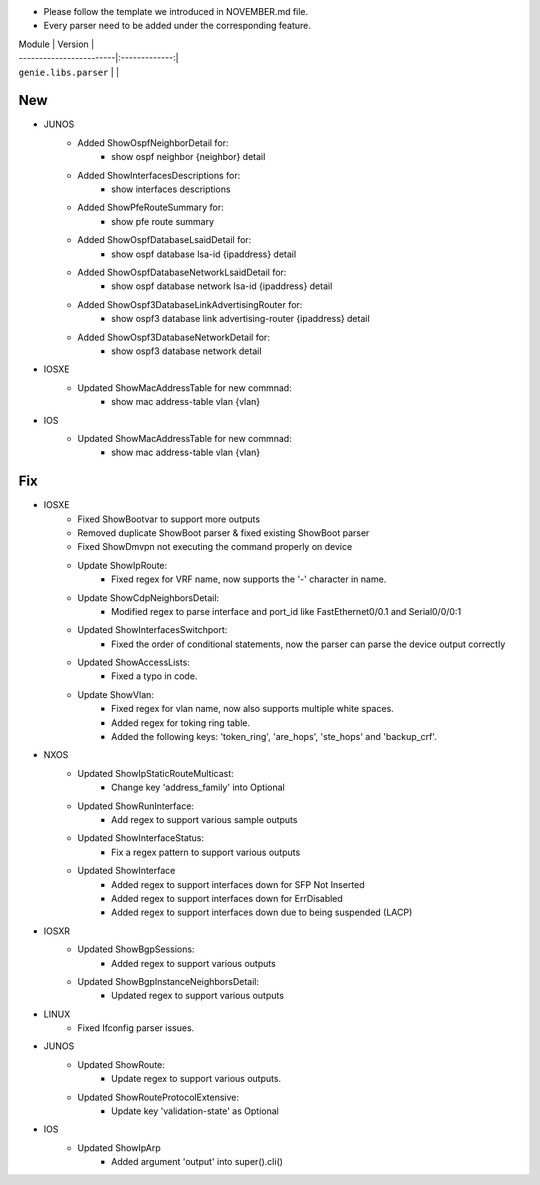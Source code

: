 * Please follow the template we introduced in NOVEMBER.md file.
* Every parser need to be added under the corresponding feature.

| Module                  | Version       |
| ------------------------|:-------------:|
| ``genie.libs.parser``   |               |

--------------------------------------------------------------------------------
                                New
--------------------------------------------------------------------------------

* JUNOS
    * Added ShowOspfNeighborDetail for:
        * show ospf neighbor {neighbor} detail
    * Added ShowInterfacesDescriptions for:
        * show interfaces descriptions
    * Added ShowPfeRouteSummary for:
        * show pfe route summary
    * Added ShowOspfDatabaseLsaidDetail for:
        * show ospf database lsa-id {ipaddress} detail
    * Added ShowOspfDatabaseNetworkLsaidDetail for:
        * show ospf database network lsa-id {ipaddress} detail
    * Added ShowOspf3DatabaseLinkAdvertisingRouter for:
        * show ospf3 database link advertising-router {ipaddress} detail
    * Added ShowOspf3DatabaseNetworkDetail for:
        * show ospf3 database network detail

* IOSXE
    * Updated ShowMacAddressTable for new commnad:
        * show mac address-table vlan {vlan}

* IOS
    * Updated ShowMacAddressTable for new commnad:
        * show mac address-table vlan {vlan}

--------------------------------------------------------------------------------
                                Fix
--------------------------------------------------------------------------------

* IOSXE
    * Fixed ShowBootvar to support more outputs
    * Removed duplicate ShowBoot parser & fixed existing ShowBoot parser
    * Fixed ShowDmvpn not executing the command properly on device
    * Update ShowIpRoute:
        * Fixed regex for VRF name, now supports the '-' character in name.
    * Update ShowCdpNeighborsDetail:
        * Modified regex to parse interface and port_id like FastEthernet0/0.1 and Serial0/0/0:1
    * Updated ShowInterfacesSwitchport:
        * Fixed the order of conditional statements, now the parser can parse the device output correctly
    * Updated ShowAccessLists:
        * Fixed a typo in code.
    * Update ShowVlan:
        * Fixed regex for vlan name, now also supports multiple white spaces.
        * Added regex for toking ring table.
        * Added the following keys: 'token_ring', 'are_hops', 'ste_hops' and 'backup_crf'.
        
* NXOS
    * Updated ShowIpStaticRouteMulticast:
        * Change key 'address_family' into Optional
    * Updated ShowRunInterface:
        * Add regex to support various sample outputs
    * Updated ShowInterfaceStatus:
        * Fix a regex pattern to support various outputs
    * Updated ShowInterface
        * Added regex to support interfaces down for SFP Not Inserted
        * Added regex to support interfaces down for ErrDisabled
        * Added regex to support interfaces down due to being suspended (LACP)

* IOSXR
    * Updated ShowBgpSessions:
        * Added regex to support various outputs
    * Updated ShowBgpInstanceNeighborsDetail:
        * Updated regex to support various outputs
* LINUX
    * Fixed Ifconfig parser issues.

* JUNOS
    * Updated ShowRoute:
        * Update regex to support various outputs.
    * Updated ShowRouteProtocolExtensive:
        * Update key 'validation-state' as Optional


* IOS 
    * Updated ShowIpArp
        * Added argument 'output' into super().cli()
                
